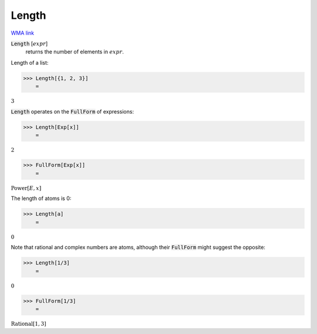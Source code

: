Length
======

`WMA link <https://reference.wolfram.com/language/ref/Length.html>`_


:code:`Length` [:math:`expr`]
    returns the number of elements in :math:`expr`.





Length of a list:

>>> Length[{1, 2, 3}]
    =

:math:`3`



:code:`Length`  operates on the :code:`FullForm`  of expressions:

>>> Length[Exp[x]]
    =

:math:`2`


>>> FullForm[Exp[x]]
    =

:math:`\text{Power}\left[E, x\right]`



The length of atoms is 0:

>>> Length[a]
    =

:math:`0`



Note that rational and complex numbers are atoms, although their
:code:`FullForm`  might suggest the opposite:

>>> Length[1/3]
    =

:math:`0`


>>> FullForm[1/3]
    =

:math:`\text{Rational}\left[1, 3\right]`


